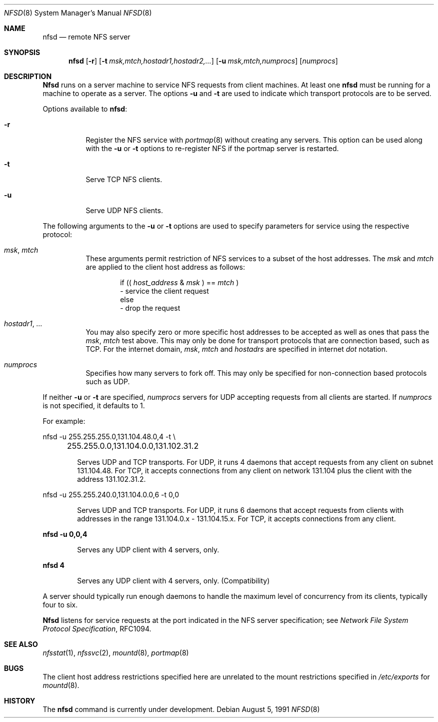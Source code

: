 .\" Copyright (c) 1989, 1991 The Regents of the University of California.
.\" All rights reserved.
.\"
.\" Redistribution and use in source and binary forms, with or without
.\" modification, are permitted provided that the following conditions
.\" are met:
.\" 1. Redistributions of source code must retain the above copyright
.\"    notice, this list of conditions and the following disclaimer.
.\" 2. Redistributions in binary form must reproduce the above copyright
.\"    notice, this list of conditions and the following disclaimer in the
.\"    documentation and/or other materials provided with the distribution.
.\" 3. All advertising materials mentioning features or use of this software
.\"    must display the following acknowledgement:
.\"	This product includes software developed by the University of
.\"	California, Berkeley and its contributors.
.\" 4. Neither the name of the University nor the names of its contributors
.\"    may be used to endorse or promote products derived from this software
.\"    without specific prior written permission.
.\"
.\" THIS SOFTWARE IS PROVIDED BY THE REGENTS AND CONTRIBUTORS ``AS IS'' AND
.\" ANY EXPRESS OR IMPLIED WARRANTIES, INCLUDING, BUT NOT LIMITED TO, THE
.\" IMPLIED WARRANTIES OF MERCHANTABILITY AND FITNESS FOR A PARTICULAR PURPOSE
.\" ARE DISCLAIMED.  IN NO EVENT SHALL THE REGENTS OR CONTRIBUTORS BE LIABLE
.\" FOR ANY DIRECT, INDIRECT, INCIDENTAL, SPECIAL, EXEMPLARY, OR CONSEQUENTIAL
.\" DAMAGES (INCLUDING, BUT NOT LIMITED TO, PROCUREMENT OF SUBSTITUTE GOODS
.\" OR SERVICES; LOSS OF USE, DATA, OR PROFITS; OR BUSINESS INTERRUPTION)
.\" HOWEVER CAUSED AND ON ANY THEORY OF LIABILITY, WHETHER IN CONTRACT, STRICT
.\" LIABILITY, OR TORT (INCLUDING NEGLIGENCE OR OTHERWISE) ARISING IN ANY WAY
.\" OUT OF THE USE OF THIS SOFTWARE, EVEN IF ADVISED OF THE POSSIBILITY OF
.\" SUCH DAMAGE.
.\"
.\"	@(#)nfsd.8	5.9 (Berkeley) 8/5/91
.\"
.\"	$Header: /usr/tmp/cvs2git/cvsroot-netbsd/src/sbin/nfsd/Attic/nfsd.8,v 1.3 1993/03/23 00:29:30 cgd Exp $
.\"
.Dd August 5, 1991
.Dt NFSD 8
.Os
.Sh NAME
.Nm nfsd
.Nd remote
.Tn NFS
server
.Sh SYNOPSIS
.Nm nfsd
.Op Fl r
.Bk -words
.Op Fl t Ar msk,mtch,hostadr1,hostadr2,...
.Ek
.Bk -words
.Op Fl u Ar msk,mtch,numprocs
.Ek
.Op Ar numprocs
.Sh DESCRIPTION
.Nm Nfsd
runs on a server machine to service
.Tn NFS
requests from client machines.
At least one
.Nm nfsd
must be running for a machine to operate as a server.
The options
.Fl u
and
.Fl t
are used to indicate which transport protocols are to be served.
.Pp
Options available to
.Nm nfsd :
.Bl -tag -width Ds
.It Fl r
Register the
.Tn NFS
service with
.Xr portmap 8
without creating any servers. This option can be used along with the
.Fl u
or
.Fl t
options to re-register NFS if the portmap server is restarted.
.It Fl t
Serve
.Tn TCP NFS
clients.
.It Fl u
Serve
.Tn UDP NFS
clients.
.El
.Pp
The following arguments to the
.Fl u
or
.Fl t
options are used to specify parameters for service using the respective
protocol:
.Bl -tag -width Ds
.It Ar msk , mtch
These arguments permit restriction of
.Tn NFS
services
to a subset of the host addresses. The
.Ar msk
and
.Ar mtch
are applied to the client host address as follows:
.Pp
.Bd -filled -offset indent -compact
if ((
.Ar host_address No \&& Em msk
) ==
.Ar mtch
)
.br
	\- service the client request
.br
else
.br
	\- drop the request
.Ed
.It Ar hostadr1 , ...
You may also specify zero or more specific host addresses to be accepted
as well as ones that pass the
.Ar msk , mtch
test above.
This may only be done for transport protocols that are connection based, such
as
.Tn TCP .
For the internet domain,
.Ar msk , mtch
and
.Ar hostadrs
are specified in internet
.Em dot
notation.
.It Ar numprocs
Specifies how many servers to fork off. This may only be specified for
non-connection based protocols such as
.Tn UDP .
.El
.Pp
If neither
.Fl u
or
.Fl t
are specified,
.Ar numprocs
servers for
.Tn UDP
accepting requests from all clients are started.
If
.Ar numprocs
is not specified, it defaults to 1.
.Pp
For example:
.Bd -literal
nfsd \-u 255.255.255.0,131.104.48.0,4 \-t \e
	255.255.0.0,131.104.0.0,131.102.31.2
.Ed
.Bl -item -offset indent
.It
Serves
.Tn UDP
and
.Tn TCP
transports. For
.Tn UDP ,
it runs 4 daemons that accept requests
from any client on subnet 131.104.48.
For
.Tn TCP ,
it accepts connections from any client on network 131.104
plus the client with the address 131.102.31.2.
.El
.Bd -literal
nfsd \-u 255.255.240.0,131.104.0.0,6 \-t 0,0
.Ed
.Bl -item -offset indent
.It
Serves
.Tn UDP
and
.Tn TCP
transports.
For
.Tn UDP ,
it runs 6 daemons that accept requests from clients with
addresses in the range 131.104.0.x - 131.104.15.x.
For
.Tn TCP ,
it accepts connections from any client.
.El
.Pp
.Li nfsd \-u 0,0,4
.Bl -item -offset indent
.It
Serves any
.Tn UDP
client with 4 servers, only.
.El
.Pp
.Li nfsd 4
.Bl -item -offset indent
.It
Serves any
.Tn UDP
client with 4 servers, only. (Compatibility)
.El
.Pp
A server should typically run enough daemons to handle
the maximum level of concurrency from its clients,
typically four to six.
.Pp
.Nm Nfsd
listens for service requests at the port indicated in the
.Tn NFS
server specification; see
.%T "Network File System Protocol Specification" ,
RFC1094.
.Sh SEE ALSO
.Xr nfsstat 1 ,
.Xr nfssvc 2 ,
.Xr mountd 8 ,
.Xr portmap 8
.Sh BUGS
The client host address restrictions specified here are unrelated to
the mount restrictions specified in
.Pa /etc/exports
for
.Xr mountd 8 .
.Sh HISTORY
The
.Nm
command is
.Ud .
